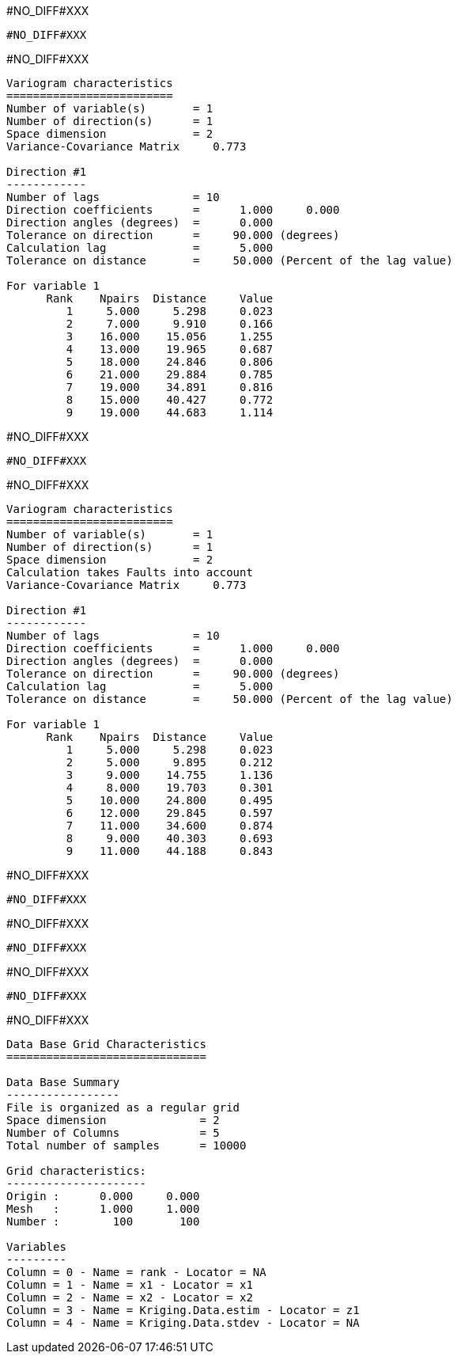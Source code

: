 #NO_DIFF#XXX
----
#NO_DIFF#XXX
----


#NO_DIFF#XXX
----

Variogram characteristics
=========================
Number of variable(s)       = 1
Number of direction(s)      = 1
Space dimension             = 2
Variance-Covariance Matrix     0.773

Direction #1
------------
Number of lags              = 10
Direction coefficients      =      1.000     0.000
Direction angles (degrees)  =      0.000
Tolerance on direction      =     90.000 (degrees)
Calculation lag             =      5.000
Tolerance on distance       =     50.000 (Percent of the lag value)

For variable 1
      Rank    Npairs  Distance     Value
         1     5.000     5.298     0.023
         2     7.000     9.910     0.166
         3    16.000    15.056     1.255
         4    13.000    19.965     0.687
         5    18.000    24.846     0.806
         6    21.000    29.884     0.785
         7    19.000    34.891     0.816
         8    15.000    40.427     0.772
         9    19.000    44.683     1.114
----


#NO_DIFF#XXX
----
#NO_DIFF#XXX
----


#NO_DIFF#XXX
----

Variogram characteristics
=========================
Number of variable(s)       = 1
Number of direction(s)      = 1
Space dimension             = 2
Calculation takes Faults into account
Variance-Covariance Matrix     0.773

Direction #1
------------
Number of lags              = 10
Direction coefficients      =      1.000     0.000
Direction angles (degrees)  =      0.000
Tolerance on direction      =     90.000 (degrees)
Calculation lag             =      5.000
Tolerance on distance       =     50.000 (Percent of the lag value)

For variable 1
      Rank    Npairs  Distance     Value
         1     5.000     5.298     0.023
         2     5.000     9.895     0.212
         3     9.000    14.755     1.136
         4     8.000    19.703     0.301
         5    10.000    24.800     0.495
         6    12.000    29.845     0.597
         7    11.000    34.600     0.874
         8     9.000    40.303     0.693
         9    11.000    44.188     0.843
----


#NO_DIFF#XXX
----
#NO_DIFF#XXX
----


#NO_DIFF#XXX
----
#NO_DIFF#XXX
----


#NO_DIFF#XXX
----
#NO_DIFF#XXX
----


#NO_DIFF#XXX
----

Data Base Grid Characteristics
==============================

Data Base Summary
-----------------
File is organized as a regular grid
Space dimension              = 2
Number of Columns            = 5
Total number of samples      = 10000

Grid characteristics:
---------------------
Origin :      0.000     0.000
Mesh   :      1.000     1.000
Number :        100       100

Variables
---------
Column = 0 - Name = rank - Locator = NA
Column = 1 - Name = x1 - Locator = x1
Column = 2 - Name = x2 - Locator = x2
Column = 3 - Name = Kriging.Data.estim - Locator = z1
Column = 4 - Name = Kriging.Data.stdev - Locator = NA
----
